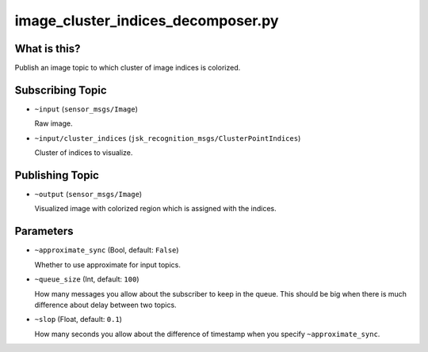 image_cluster_indices_decomposer.py
===================================

What is this?
-------------

.. image:: ./images/image_cluster_indices_decomposer.jpg

Publish an image topic to which cluster of image indices is colorized.


Subscribing Topic
-----------------

* ``~input`` (``sensor_msgs/Image``)

  Raw image.

* ``~input/cluster_indices`` (``jsk_recognition_msgs/ClusterPointIndices``)

  Cluster of indices to visualize.


Publishing Topic
----------------

* ``~output`` (``sensor_msgs/Image``)

  Visualized image with colorized region which is assigned with the indices.


Parameters
----------

* ``~approximate_sync`` (Bool, default: ``False``)

  Whether to use approximate for input topics.

* ``~queue_size`` (Int, default: ``100``)

  How many messages you allow about the subscriber to keep in the queue.
  This should be big when there is much difference about delay between two topics.

* ``~slop`` (Float, default: ``0.1``)

  How many seconds you allow about the difference of timestamp
  when you specify ``~approximate_sync``.
